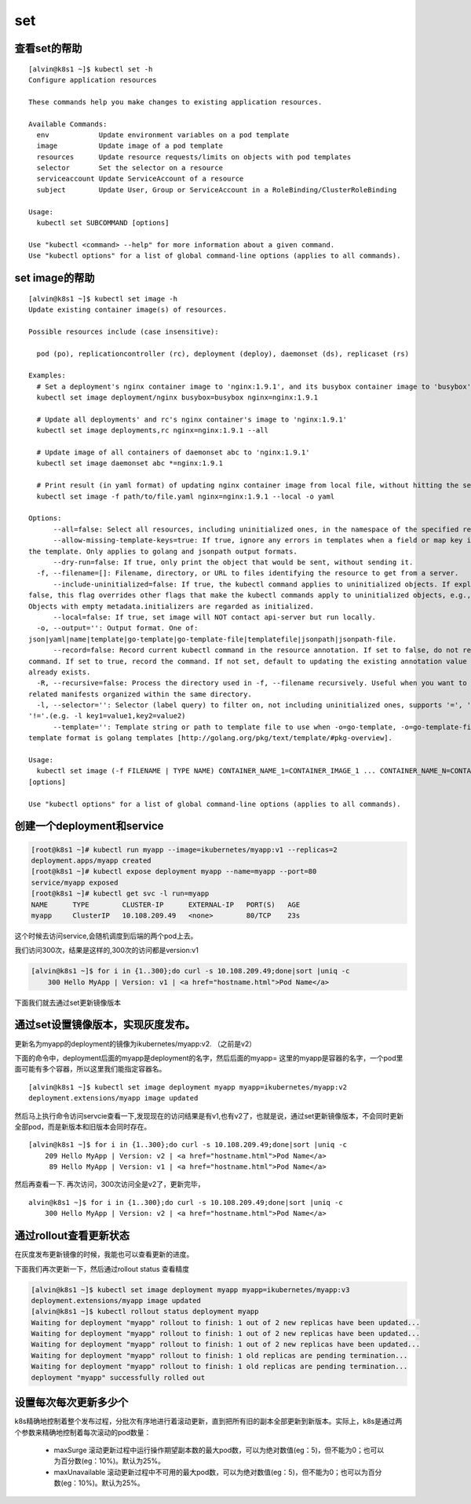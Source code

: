 set
###

查看set的帮助
==================

::

    [alvin@k8s1 ~]$ kubectl set -h
    Configure application resources

    These commands help you make changes to existing application resources.

    Available Commands:
      env            Update environment variables on a pod template
      image          Update image of a pod template
      resources      Update resource requests/limits on objects with pod templates
      selector       Set the selector on a resource
      serviceaccount Update ServiceAccount of a resource
      subject        Update User, Group or ServiceAccount in a RoleBinding/ClusterRoleBinding

    Usage:
      kubectl set SUBCOMMAND [options]

    Use "kubectl <command> --help" for more information about a given command.
    Use "kubectl options" for a list of global command-line options (applies to all commands).


set image的帮助
====================

::

    [alvin@k8s1 ~]$ kubectl set image -h
    Update existing container image(s) of resources.

    Possible resources include (case insensitive):

      pod (po), replicationcontroller (rc), deployment (deploy), daemonset (ds), replicaset (rs)

    Examples:
      # Set a deployment's nginx container image to 'nginx:1.9.1', and its busybox container image to 'busybox'.
      kubectl set image deployment/nginx busybox=busybox nginx=nginx:1.9.1

      # Update all deployments' and rc's nginx container's image to 'nginx:1.9.1'
      kubectl set image deployments,rc nginx=nginx:1.9.1 --all

      # Update image of all containers of daemonset abc to 'nginx:1.9.1'
      kubectl set image daemonset abc *=nginx:1.9.1

      # Print result (in yaml format) of updating nginx container image from local file, without hitting the server
      kubectl set image -f path/to/file.yaml nginx=nginx:1.9.1 --local -o yaml

    Options:
          --all=false: Select all resources, including uninitialized ones, in the namespace of the specified resource types
          --allow-missing-template-keys=true: If true, ignore any errors in templates when a field or map key is missing in
    the template. Only applies to golang and jsonpath output formats.
          --dry-run=false: If true, only print the object that would be sent, without sending it.
      -f, --filename=[]: Filename, directory, or URL to files identifying the resource to get from a server.
          --include-uninitialized=false: If true, the kubectl command applies to uninitialized objects. If explicitly set to
    false, this flag overrides other flags that make the kubectl commands apply to uninitialized objects, e.g., "--all".
    Objects with empty metadata.initializers are regarded as initialized.
          --local=false: If true, set image will NOT contact api-server but run locally.
      -o, --output='': Output format. One of:
    json|yaml|name|template|go-template|go-template-file|templatefile|jsonpath|jsonpath-file.
          --record=false: Record current kubectl command in the resource annotation. If set to false, do not record the
    command. If set to true, record the command. If not set, default to updating the existing annotation value only if one
    already exists.
      -R, --recursive=false: Process the directory used in -f, --filename recursively. Useful when you want to manage
    related manifests organized within the same directory.
      -l, --selector='': Selector (label query) to filter on, not including uninitialized ones, supports '=', '==', and
    '!='.(e.g. -l key1=value1,key2=value2)
          --template='': Template string or path to template file to use when -o=go-template, -o=go-template-file. The
    template format is golang templates [http://golang.org/pkg/text/template/#pkg-overview].

    Usage:
      kubectl set image (-f FILENAME | TYPE NAME) CONTAINER_NAME_1=CONTAINER_IMAGE_1 ... CONTAINER_NAME_N=CONTAINER_IMAGE_N
    [options]

    Use "kubectl options" for a list of global command-line options (applies to all commands).

创建一个deployment和service
=========================================
.. code-block:: bash

    [root@k8s1 ~]# kubectl run myapp --image=ikubernetes/myapp:v1 --replicas=2
    deployment.apps/myapp created
    [root@k8s1 ~]# kubectl expose deployment myapp --name=myapp --port=80
    service/myapp exposed
    [root@k8s1 ~]# kubectl get svc -l run=myapp
    NAME      TYPE        CLUSTER-IP      EXTERNAL-IP   PORT(S)   AGE
    myapp     ClusterIP   10.108.209.49   <none>        80/TCP    23s

这个时候去访问service,会随机调度到后端的两个pod上去。

我们访问300次，结果是这样的,300次的访问都是version:v1

.. code-block:: bash

    [alvin@k8s1 ~]$ for i in {1..300};do curl -s 10.108.209.49;done|sort |uniq -c
        300 Hello MyApp | Version: v1 | <a href="hostname.html">Pod Name</a>

下面我们就去通过set更新镜像版本

通过set设置镜像版本，实现灰度发布。
==============================================
更新名为myapp的deployment的镜像为ikubernetes/myapp:v2. （之前是v2）

下面的命令中，deployment后面的myapp是deployment的名字，然后后面的myapp= 这里的myapp是容器的名字，一个pod里面可能有多个容器，所以这里我们能指定容器名。

::

    [alvin@k8s1 ~]$ kubectl set image deployment myapp myapp=ikubernetes/myapp:v2
    deployment.extensions/myapp image updated

然后马上执行命令访问servcie查看一下,发现现在的访问结果是有v1,也有v2了，也就是说，通过set更新镜像版本，不会同时更新全部pod，而是新版本和旧版本会同时存在。

::

    [alvin@k8s1 ~]$ for i in {1..300};do curl -s 10.108.209.49;done|sort |uniq -c
        209 Hello MyApp | Version: v2 | <a href="hostname.html">Pod Name</a>
         89 Hello MyApp | Version: v1 | <a href="hostname.html">Pod Name</a>

然后再查看一下. 再次访问，300次访问全是v2了，更新完毕，

::

    alvin@k8s1 ~]$ for i in {1..300};do curl -s 10.108.209.49;done|sort |uniq -c
        300 Hello MyApp | Version: v2 | <a href="hostname.html">Pod Name</a>

通过rollout查看更新状态
===============================
在灰度发布更新镜像的时候，我能也可以查看更新的进度。

下面我们再次更新一下，然后通过rollout status 查看精度

.. code-block:: bash

    [alvin@k8s1 ~]$ kubectl set image deployment myapp myapp=ikubernetes/myapp:v3
    deployment.extensions/myapp image updated
    [alvin@k8s1 ~]$ kubectl rollout status deployment myapp
    Waiting for deployment "myapp" rollout to finish: 1 out of 2 new replicas have been updated...
    Waiting for deployment "myapp" rollout to finish: 1 out of 2 new replicas have been updated...
    Waiting for deployment "myapp" rollout to finish: 1 out of 2 new replicas have been updated...
    Waiting for deployment "myapp" rollout to finish: 1 old replicas are pending termination...
    Waiting for deployment "myapp" rollout to finish: 1 old replicas are pending termination...
    deployment "myapp" successfully rolled out


设置每次每次更新多少个
==================================

k8s精确地控制着整个发布过程，分批次有序地进行着滚动更新，直到把所有旧的副本全部更新到新版本。实际上，k8s是通过两个参数来精确地控制着每次滚动的pod数量：

    - maxSurge 滚动更新过程中运行操作期望副本数的最大pod数，可以为绝对数值(eg：5)，但不能为0；也可以为百分数(eg：10%)。默认为25%。

    - maxUnavailable 滚动更新过程中不可用的最大pod数，可以为绝对数值(eg：5)，但不能为0；也可以为百分数(eg：10%)。默认为25%。